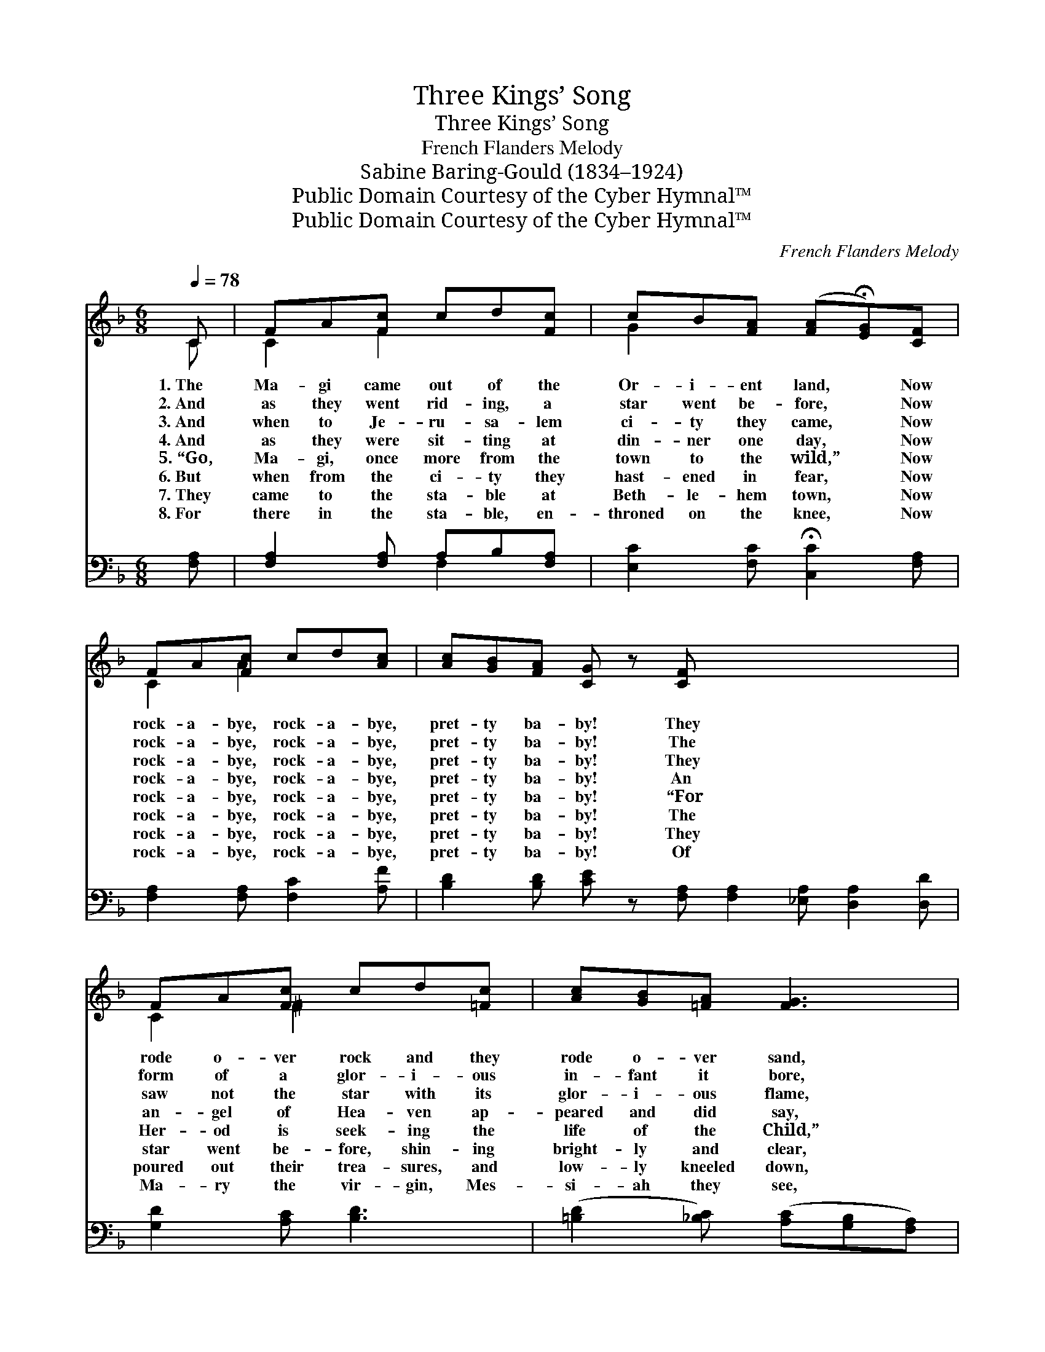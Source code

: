 X:1
T:Three Kings’ Song
T:Three Kings’ Song
T:French Flanders Melody
T:Sabine Baring-Gould (1834–1924)
T:Public Domain Courtesy of the Cyber Hymnal™
T:Public Domain Courtesy of the Cyber Hymnal™
C:French Flanders Melody
Z:Public Domain
Z:Courtesy of the Cyber Hymnal™
%%score ( 1 2 ) ( 3 4 )
L:1/8
Q:1/4=78
M:6/8
K:F
V:1 treble 
V:2 treble 
V:3 bass 
V:4 bass 
V:1
 C | FA[Fc] cd[Fc] | cB[FA] ([FA]!fermata![EG])[CF] | FA[Fc] cd[Ac] | [Ac][GB][FA] [CG] z [CF] x6 | %5
w: 1.~The|Ma- gi came out of the|Or- i- ent land, * Now|rock- a- bye, rock- a- bye,|pret- ty ba- by! They|
w: 2.~And|as they went rid- ing, a|star went be- fore, * Now|rock- a- bye, rock- a- bye,|pret- ty ba- by! The|
w: 3.~And|when to Je- ru- sa- lem|ci- ty they came, * Now|rock- a- bye, rock- a- bye,|pret- ty ba- by! They|
w: 4.~And|as they were sit- ting at|din- ner one day, * Now|rock- a- bye, rock- a- bye,|pret- ty ba- by! An|
w: 5.~“Go,|Ma- gi, once more from the|town to the wild,” * Now|rock- a- bye, rock- a- bye,|pret- ty ba- by! “For|
w: 6.~But|when from the ci- ty they|hast- ened in fear, * Now|rock- a- bye, rock- a- bye,|pret- ty ba- by! The|
w: 7.~They|came to the sta- ble at|Beth- le- hem town, * Now|rock- a- bye, rock- a- bye,|pret- ty ba- by! They|
w: 8.~For|there in the sta- ble, en-|throned on the knee, * Now|rock- a- bye, rock- a- bye,|pret- ty ba- by! Of|
 FA[Fc] cd[=Fc] | [Ac][GB][=FA] [FG]3 | (GA[EG]) c3 | =BGB [Ec]2 |] %9
w: rode o- ver rock and they|rode o- ver sand,|Right * * glad,|then were those three.|
w: form of a glor- i- ous|in- fant it bore,|Right * * glad,|then were those three.|
w: saw not the star with its|glor- i- ous flame,|How * * sad,|then were those three.|
w: an- gel of Hea- ven ap-|peared and did say,|Right * * glad,|then were those three.|
w: Her- od is seek- ing the|life of the Child,”|How * * sad,|then were those three.|
w: star went be- fore, shin- ing|bright- ly and clear,|Right * * glad,|then were those three.|
w: poured out their trea- sures, and|low- ly kneeled down,|Right * * glad,|then were those three.|
w: Ma- ry the vir- gin, Mes-|si- ah they see,|Right * * glad,|then were those three.|
V:2
 C | C2 F2 x2 | G2 x4 | C2 A2 x2 | x12 | C2 ^F2 x2 | x6 | F2 (GEF) x | F2 x3 |] %9
V:3
 [F,A,] | [F,A,]2 [F,A,] A,B,[F,A,] | [E,C]2 [F,C] !fermata![C,C]2 [F,A,] | %3
 [F,A,]2 [F,A,] [F,C]2 [A,F] | [B,D]2 [B,D] [CE] z [F,A,] [F,A,]2 [_E,A,] [D,A,]2 [D,D] | %5
 [G,D]2 [A,C] [B,D]3 | ([=B,D]2 [_B,C]) ([A,C][G,B,][F,A,]) | DC[G,,G,D] [C,G,C]2 x | x5 |] %9
V:4
 x | x3 F,2 x | x6 | x6 | x12 | x6 | x6 | G,2 x4 | x5 |] %9

